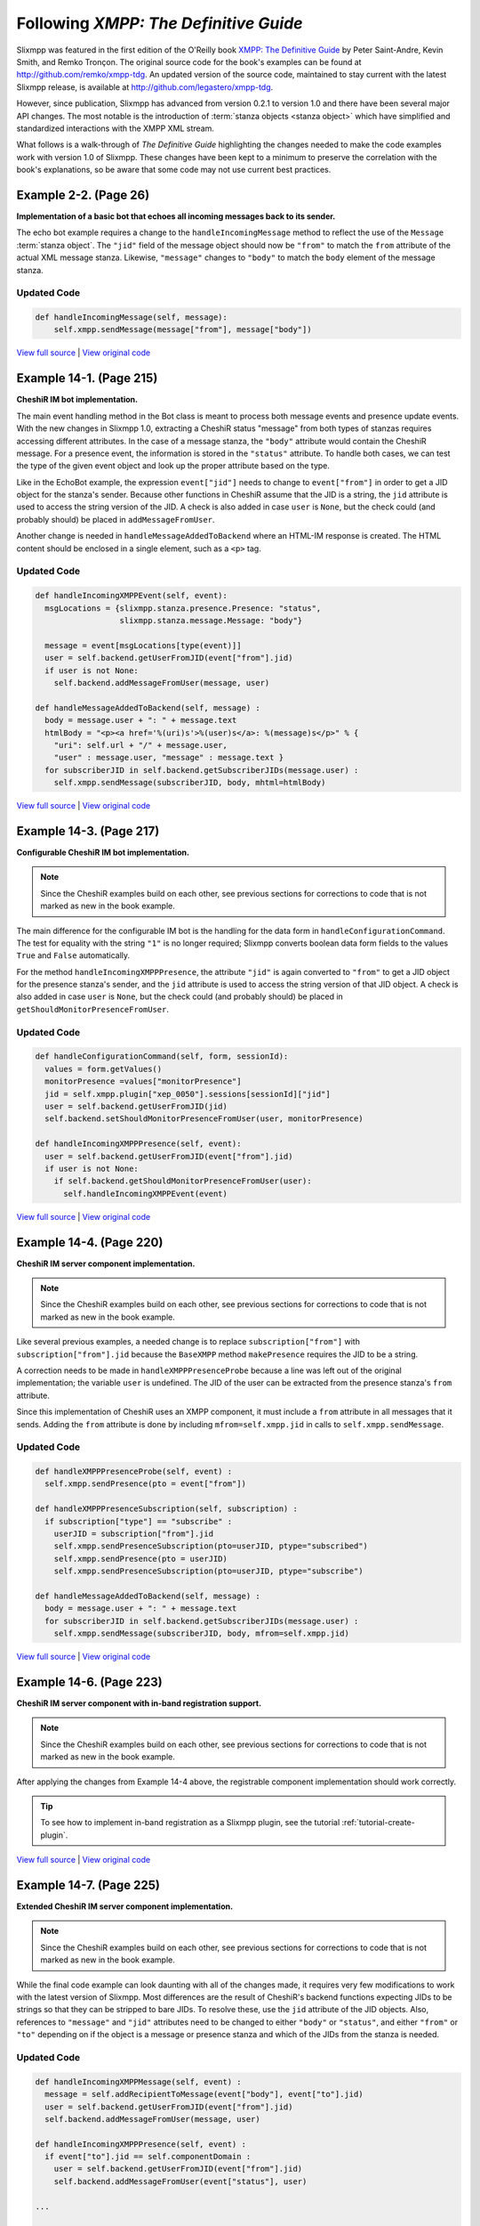 Following *XMPP: The Definitive Guide*
======================================

Slixmpp was featured in the first edition of the O'Reilly book
`XMPP: The Definitive Guide <http://oreilly.com/catalog/9780596521271/>`_
by Peter Saint-Andre, Kevin Smith, and Remko Tronçon. The original source code
for the book's examples can be found at http://github.com/remko/xmpp-tdg. An
updated version of the source code, maintained to stay current with the latest
Slixmpp release, is available at http://github.com/legastero/xmpp-tdg.

However, since publication, Slixmpp has advanced from version 0.2.1 to version
1.0 and there have been several major API changes. The most notable is the
introduction of :term:`stanza objects <stanza object>` which have simplified and
standardized interactions with the XMPP XML stream.

What follows is a walk-through of *The Definitive Guide* highlighting the
changes needed to make the code examples work with version 1.0 of Slixmpp.
These changes have been kept to a minimum to preserve the correlation with
the book's explanations, so be aware that some code may not use current best
practices.

Example 2-2. (Page 26)
----------------------

**Implementation of a basic bot that echoes all incoming messages back to its sender.**

The echo bot example requires a change to the ``handleIncomingMessage`` method
to reflect the use of the ``Message`` :term:`stanza object`. The
``"jid"`` field of the message object should now be ``"from"`` to match the
``from`` attribute of the actual XML message stanza. Likewise, ``"message"``
changes to ``"body"`` to match the ``body`` element of the message stanza.

Updated Code
~~~~~~~~~~~~

.. code-block:: python

    def handleIncomingMessage(self, message):
        self.xmpp.sendMessage(message["from"], message["body"])

`View full source <http://github.com/legastero/xmpp-tdg/blob/master/code/EchoBot/EchoBot.py>`_ |
`View original code <http://github.com/remko/xmpp-tdg/blob/master/code/EchoBot/EchoBot.py>`_

Example 14-1. (Page 215)
------------------------

**CheshiR IM bot implementation.**

The main event handling method in the Bot class is meant to process both message
events and presence update events. With the new changes in Slixmpp 1.0,
extracting a CheshiR status "message" from both types of stanzas
requires accessing different attributes. In the case of a message stanza, the
``"body"`` attribute would contain the CheshiR message. For a presence event,
the information is stored in the ``"status"`` attribute. To handle both cases,
we can test the type of the given event object and look up the proper attribute
based on the type.

Like in the EchoBot example, the expression ``event["jid"]`` needs to change
to ``event["from"]`` in order to get a JID object for the stanza's sender.
Because other functions in CheshiR assume that the JID is a string, the ``jid``
attribute is used to access the string version of the JID. A check is also added
in case ``user`` is ``None``, but the check could (and probably should) be
placed in ``addMessageFromUser``.

Another change is needed in ``handleMessageAddedToBackend`` where
an HTML-IM response is created. The HTML content should be enclosed in a single
element, such as a ``<p>`` tag.

Updated Code
~~~~~~~~~~~~

.. code-block:: python

  def handleIncomingXMPPEvent(self, event):
    msgLocations = {slixmpp.stanza.presence.Presence: "status",
                    slixmpp.stanza.message.Message: "body"}

    message = event[msgLocations[type(event)]]
    user = self.backend.getUserFromJID(event["from"].jid)
    if user is not None:
      self.backend.addMessageFromUser(message, user)

  def handleMessageAddedToBackend(self, message) :
    body = message.user + ": " + message.text
    htmlBody = "<p><a href='%(uri)s'>%(user)s</a>: %(message)s</p>" % {
      "uri": self.url + "/" + message.user,
      "user" : message.user, "message" : message.text }
    for subscriberJID in self.backend.getSubscriberJIDs(message.user) :
      self.xmpp.sendMessage(subscriberJID, body, mhtml=htmlBody)

`View full source <http://github.com/legastero/xmpp-tdg/blob/master/code/CheshiR/Bot.py>`_ |
`View original code <http://github.com/remko/xmpp-tdg/blob/master/code/CheshiR/Bot.py>`_


Example 14-3. (Page 217)
------------------------
**Configurable CheshiR IM bot implementation.**

.. note::
    Since the CheshiR examples build on each other, see previous sections for
    corrections to code that is not marked as new in the book example.

The main difference for the configurable IM bot is the handling for the
data form in ``handleConfigurationCommand``. The test for equality
with the string ``"1"`` is no longer required; Slixmpp converts
boolean data form fields to the values ``True`` and ``False``
automatically.

For the method ``handleIncomingXMPPPresence``, the attribute
``"jid"`` is again converted to ``"from"`` to get a JID
object for the presence stanza's sender, and the ``jid`` attribute is
used to access the string version of that JID object. A check is also added in
case ``user`` is ``None``, but the check could (and probably
should) be placed in ``getShouldMonitorPresenceFromUser``.

Updated Code
~~~~~~~~~~~~

.. code-block:: python

  def handleConfigurationCommand(self, form, sessionId):
    values = form.getValues()
    monitorPresence =values["monitorPresence"]
    jid = self.xmpp.plugin["xep_0050"].sessions[sessionId]["jid"]
    user = self.backend.getUserFromJID(jid)
    self.backend.setShouldMonitorPresenceFromUser(user, monitorPresence)

  def handleIncomingXMPPPresence(self, event):
    user = self.backend.getUserFromJID(event["from"].jid)
    if user is not None:
      if self.backend.getShouldMonitorPresenceFromUser(user):
        self.handleIncomingXMPPEvent(event)

`View full source <http://github.com/legastero/xmpp-tdg/blob/master/code/CheshiR/ConfigurableBot.py>`_ |
`View original code <http://github.com/remko/xmpp-tdg/blob/master/code/CheshiR/ConfigurableBot.py>`_


Example 14-4. (Page 220)
------------------------
**CheshiR IM server component implementation.**

.. note::
    Since the CheshiR examples build on each other, see previous sections for
    corrections to code that is not marked as new in the book example.

Like several previous examples, a needed change is to replace
``subscription["from"]`` with ``subscription["from"].jid`` because the
``BaseXMPP`` method ``makePresence`` requires the JID to be a string.

A correction needs to be made in ``handleXMPPPresenceProbe`` because a line was
left out of the original implementation; the variable ``user`` is undefined. The
JID of the user can be extracted from the presence stanza's ``from`` attribute.

Since this implementation of CheshiR uses an XMPP component, it must
include a ``from`` attribute in all messages that it sends. Adding the
``from`` attribute is done by including ``mfrom=self.xmpp.jid`` in calls to
``self.xmpp.sendMessage``.

Updated Code
~~~~~~~~~~~~

.. code-block:: python

  def handleXMPPPresenceProbe(self, event) :
    self.xmpp.sendPresence(pto = event["from"])

  def handleXMPPPresenceSubscription(self, subscription) :
    if subscription["type"] == "subscribe" :
      userJID = subscription["from"].jid
      self.xmpp.sendPresenceSubscription(pto=userJID, ptype="subscribed")
      self.xmpp.sendPresence(pto = userJID)
      self.xmpp.sendPresenceSubscription(pto=userJID, ptype="subscribe")

  def handleMessageAddedToBackend(self, message) :
    body = message.user + ": " + message.text
    for subscriberJID in self.backend.getSubscriberJIDs(message.user) :
      self.xmpp.sendMessage(subscriberJID, body, mfrom=self.xmpp.jid)

`View full source <http://github.com/legastero/xmpp-tdg/blob/master/code/CheshiR/SimpleComponent.py>`_ |
`View original code <http://github.com/remko/xmpp-tdg/blob/master/code/CheshiR/SimpleComponent.py>`_


Example 14-6. (Page 223)
------------------------
**CheshiR IM server component with in-band registration support.**

.. note::
    Since the CheshiR examples build on each other, see previous sections for
    corrections to code that is not marked as new in the book example.

After applying the changes from Example 14-4 above, the registrable component
implementation should work correctly.

.. tip::
    To see how to implement in-band registration as a Slixmpp plugin,
    see the tutorial :ref:`tutorial-create-plugin`.

`View full source <http://github.com/legastero/xmpp-tdg/blob/master/code/CheshiR/RegistrableComponent.py>`_ |
`View original code <http://github.com/remko/xmpp-tdg/blob/master/code/CheshiR/RegistrableComponent.py>`_

Example 14-7. (Page 225)
------------------------
**Extended CheshiR IM server component implementation.**

.. note::
    Since the CheshiR examples build on each other, see previous
    sections for corrections to code that is not marked as new in the book
    example.

While the final code example can look daunting with all of the changes
made, it requires very few modifications to work with the latest version of
Slixmpp. Most differences are the result of CheshiR's backend functions
expecting JIDs to be strings so that they can be stripped to bare JIDs. To
resolve these, use the ``jid`` attribute of the JID objects. Also,
references to ``"message"`` and ``"jid"`` attributes need to
be changed to either ``"body"`` or ``"status"``, and either
``"from"`` or ``"to"`` depending on if the object is a message
or presence stanza and which of the JIDs from the stanza is needed.

Updated Code
~~~~~~~~~~~~

.. code-block:: python

  def handleIncomingXMPPMessage(self, event) :
    message = self.addRecipientToMessage(event["body"], event["to"].jid)
    user = self.backend.getUserFromJID(event["from"].jid)
    self.backend.addMessageFromUser(message, user)

  def handleIncomingXMPPPresence(self, event) :
    if event["to"].jid == self.componentDomain :
      user = self.backend.getUserFromJID(event["from"].jid)
      self.backend.addMessageFromUser(event["status"], user)

  ...

  def handleXMPPPresenceSubscription(self, subscription) :
    if subscription["type"] == "subscribe" :
      userJID = subscription["from"].jid
      user = self.backend.getUserFromJID(userJID)
      contactJID = subscription["to"]
      self.xmpp.sendPresenceSubscription(
          pfrom=contactJID, pto=userJID, ptype="subscribed", pnick=user)
      self.sendPresenceOfContactToUser(contactJID=contactJID, userJID=userJID)
      if contactJID == self.componentDomain :
        self.sendAllContactSubscriptionRequestsToUser(userJID)

`View full source <http://github.com/legastero/xmpp-tdg/blob/master/code/CheshiR/Component.py>`_ |
`View original code <http://github.com/remko/xmpp-tdg/blob/master/code/CheshiR/Component.py>`_
